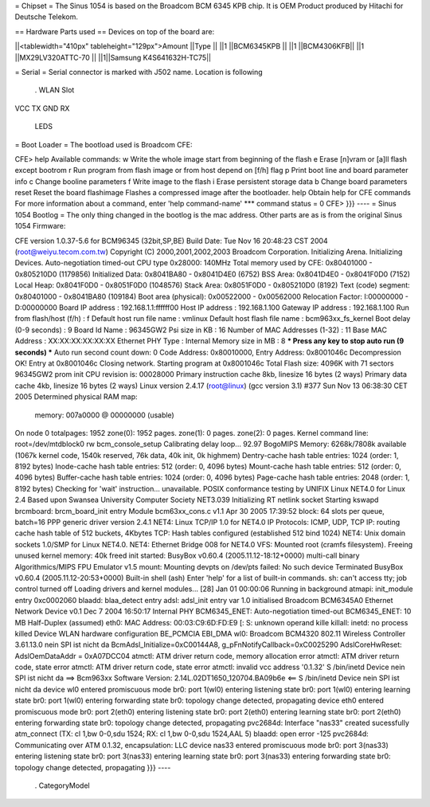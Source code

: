 = Chipset =
The Sinus 1054 is based on the Broadcom BCM 6345 KPB chip. It is OEM Product produced by Hitachi for Deutsche Telekom.

== Hardware Parts used ==
Devices on top of the board are:


||<tablewidth="410px" tableheight="129px">Amount ||Type ||
||1 ||BCM6345KPB
||
||1 ||BCM4306KFB||
||1 ||MX29LV320ATTC-70 ||
||1||Samsung K4S641632H-TC75||


= Serial =
Serial connector is marked with J502 name. Location is following
 . WLAN Slot

VCC TX GND RX

                                         LEDS

= Boot Loader =
The bootload used is Broadcom CFE:

----
{{{
CFE> help
Available commands:
w                   Write the whole image start from beginning of the flash
e                   Erase [n]vram or [a]ll flash except bootrom
r                   Run program from flash image or from host depend on [f/h] flag
p                   Print boot line and board parameter info
c                   Change booline parameters
f                   Write image to the flash
i                   Erase persistent storage data
b                   Change board parameters
reset               Reset the board
flashimage          Flashes a compressed image after the bootloader.
help                Obtain help for CFE commands
For more information about a command, enter 'help command-name'
*** command status = 0
CFE>
}}}
----
= Sinus 1054 Bootlog =
The only thing changed in the bootlog is the mac address. Other parts are as is from the original Sinus 1054 Firmware:

----
{{{
CFE version 1.0.37-5.6 for BCM96345 (32bit,SP,BE)
Build Date: Tue Nov 16 20:48:23 CST 2004 (root@weiyu.tecom.com.tw)
Copyright (C) 2000,2001,2002,2003 Broadcom Corporation.
Initializing Arena.
Initializing Devices.
Auto-negotiation timed-out
CPU type 0x28000: 140MHz
Total memory used by CFE:  0x80401000 - 0x805210D0 (1179856)
Initialized Data:          0x8041BA80 - 0x8041D4E0 (6752)
BSS Area:                  0x8041D4E0 - 0x8041F0D0 (7152)
Local Heap:                0x8041F0D0 - 0x8051F0D0 (1048576)
Stack Area:                0x8051F0D0 - 0x805210D0 (8192)
Text (code) segment:       0x80401000 - 0x8041BA80 (109184)
Boot area (physical):      0x00522000 - 0x00562000
Relocation Factor:         I:00000000 - D:00000000
Board IP address                : 192.168.1.1:ffffff00
Host IP address                 : 192.168.1.100
Gateway IP address              : 192.168.1.100
Run from flash/host (f/h)       : f
Default host run file name      : vmlinux
Default host flash file name    : bcm963xx_fs_kernel
Boot delay (0-9 seconds)        : 9
Board Id Name                   : 96345GW2
Psi size in KB                  : 16
Number of MAC Addresses (1-32)  : 11
Base MAC Address                : XX:XX:XX:XX:XX:XX
Ethernet PHY Type               : Internal
Memory size in MB               : 8
*** Press any key to stop auto run (9 seconds) ***
Auto run second count down: 0
Code Address: 0x80010000, Entry Address: 0x8001046c
Decompression OK!
Entry at 0x8001046c
Closing network.
Starting program at 0x8001046c
Total Flash size: 4096K with 71 sectors
96345GW2 prom init
CPU revision is: 00028000
Primary instruction cache 8kb, linesize 16 bytes (2 ways)
Primary data cache 4kb, linesize 16 bytes (2 ways)
Linux version 2.4.17 (root@linux) (gcc version 3.1) #377 Sun Nov 13 06:38:30 CET 2005
Determined physical RAM map:
 memory: 007a0000 @ 00000000 (usable)
On node 0 totalpages: 1952
zone(0): 1952 pages.
zone(1): 0 pages.
zone(2): 0 pages.
Kernel command line: root=/dev/mtdblock0 rw
bcm_console_setup
Calibrating delay loop... 92.97 BogoMIPS
Memory: 6268k/7808k available (1067k kernel code, 1540k reserved, 76k data, 40k init, 0k highmem)
Dentry-cache hash table entries: 1024 (order: 1, 8192 bytes)
Inode-cache hash table entries: 512 (order: 0, 4096 bytes)
Mount-cache hash table entries: 512 (order: 0, 4096 bytes)
Buffer-cache hash table entries: 1024 (order: 0, 4096 bytes)
Page-cache hash table entries: 2048 (order: 1, 8192 bytes)
Checking for 'wait' instruction...  unavailable.
POSIX conformance testing by UNIFIX
Linux NET4.0 for Linux 2.4
Based upon Swansea University Computer Society NET3.039
Initializing RT netlink socket
Starting kswapd
brcmboard: brcm_board_init entry
Module bcm63xx_cons.c v1.1 Apr 30 2005 17:39:52
block: 64 slots per queue, batch=16
PPP generic driver version 2.4.1
NET4: Linux TCP/IP 1.0 for NET4.0
IP Protocols: ICMP, UDP, TCP
IP: routing cache hash table of 512 buckets, 4Kbytes
TCP: Hash tables configured (established 512 bind 1024)
NET4: Unix domain sockets 1.0/SMP for Linux NET4.0.
NET4: Ethernet Bridge 008 for NET4.0
VFS: Mounted root (cramfs filesystem).
Freeing unused kernel memory: 40k freed
init started:  BusyBox v0.60.4 (2005.11.12-18:12+0000) multi-call binary
Algorithmics/MIPS FPU Emulator v1.5
mount: Mounting devpts on /dev/pts failed: No such device
Terminated
BusyBox v0.60.4 (2005.11.12-20:53+0000) Built-in shell (ash)
Enter 'help' for a list of built-in commands.
sh: can't access tty; job control turned off
Loading drivers and kernel modules...
[28] Jan 01 00:00:06 Running in background
atmapi: init_module entry 0xc0002060
blaadd: blaa_detect entry
adsl: adsl_init entry
var 1.0 initialised
Broadcom BCM6345A0 Ethernet Network Device v0.1 Dec  7 2004 16:50:17 Internal PHY
BCM6345_ENET: Auto-negotiation timed-out
BCM6345_ENET: 10 MB Half-Duplex (assumed)
eth0: MAC Address: 00:03:C9:6D:FD:E9
[: S: unknown operand
kille
killall: inetd: no process killed
Device
WLAN hardware configuration BE_PCMCIA EBI_DMA
wl0: Broadcom BCM4320 802.11 Wireless Controller 3.61.13.0
nein
SPI ist nicht da
BcmAdsl_Initialize=0xC00144A8, g_pFnNotifyCallback=0xC0025290
AdslCoreHwReset: AdslOemDataAddr = 0xA07DCC04
atmctl: ATM driver return code, memory allocation error
atmctl: ATM driver return code, state error
atmctl: ATM driver return code, state error
atmctl: invalid vcc address '0.1.32'
S
/bin/inetd
Device
nein
SPI ist nicht da
==>   Bcm963xx Software Version: 2.14L.02DT1650_120704.BA09b6e   <==
S
/bin/inetd
Device
nein
SPI ist nicht da
device wl0 entered promiscuous mode
br0: port 1(wl0) entering listening state
br0: port 1(wl0) entering learning state
br0: port 1(wl0) entering forwarding state
br0: topology change detected, propagating
device eth0 entered promiscuous mode
br0: port 2(eth0) entering listening state
br0: port 2(eth0) entering learning state
br0: port 2(eth0) entering forwarding state
br0: topology change detected, propagating
pvc2684d: Interface "nas33" created sucessfully
atm_connect (TX: cl 1,bw 0-0,sdu 1524; RX: cl 1,bw 0-0,sdu 1524,AAL 5)
blaadd: open error -125
pvc2684d: Communicating over ATM 0.1.32, encapsulation: LLC
device nas33 entered promiscuous mode
br0: port 3(nas33) entering listening state
br0: port 3(nas33) entering learning state
br0: port 3(nas33) entering forwarding state
br0: topology change detected, propagating
}}}
----
 . CategoryModel
